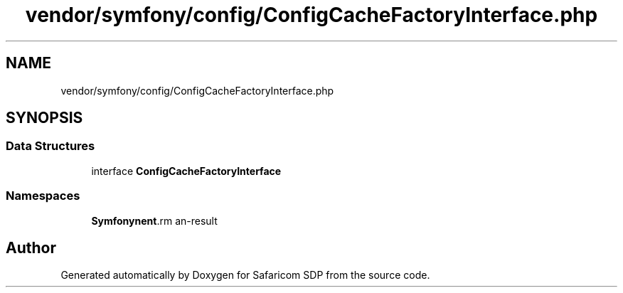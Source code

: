 .TH "vendor/symfony/config/ConfigCacheFactoryInterface.php" 3 "Sat Sep 26 2020" "Safaricom SDP" \" -*- nroff -*-
.ad l
.nh
.SH NAME
vendor/symfony/config/ConfigCacheFactoryInterface.php
.SH SYNOPSIS
.br
.PP
.SS "Data Structures"

.in +1c
.ti -1c
.RI "interface \fBConfigCacheFactoryInterface\fP"
.br
.in -1c
.SS "Namespaces"

.in +1c
.ti -1c
.RI " \fBSymfony\\Component\\Config\fP"
.br
.in -1c
.SH "Author"
.PP 
Generated automatically by Doxygen for Safaricom SDP from the source code\&.
